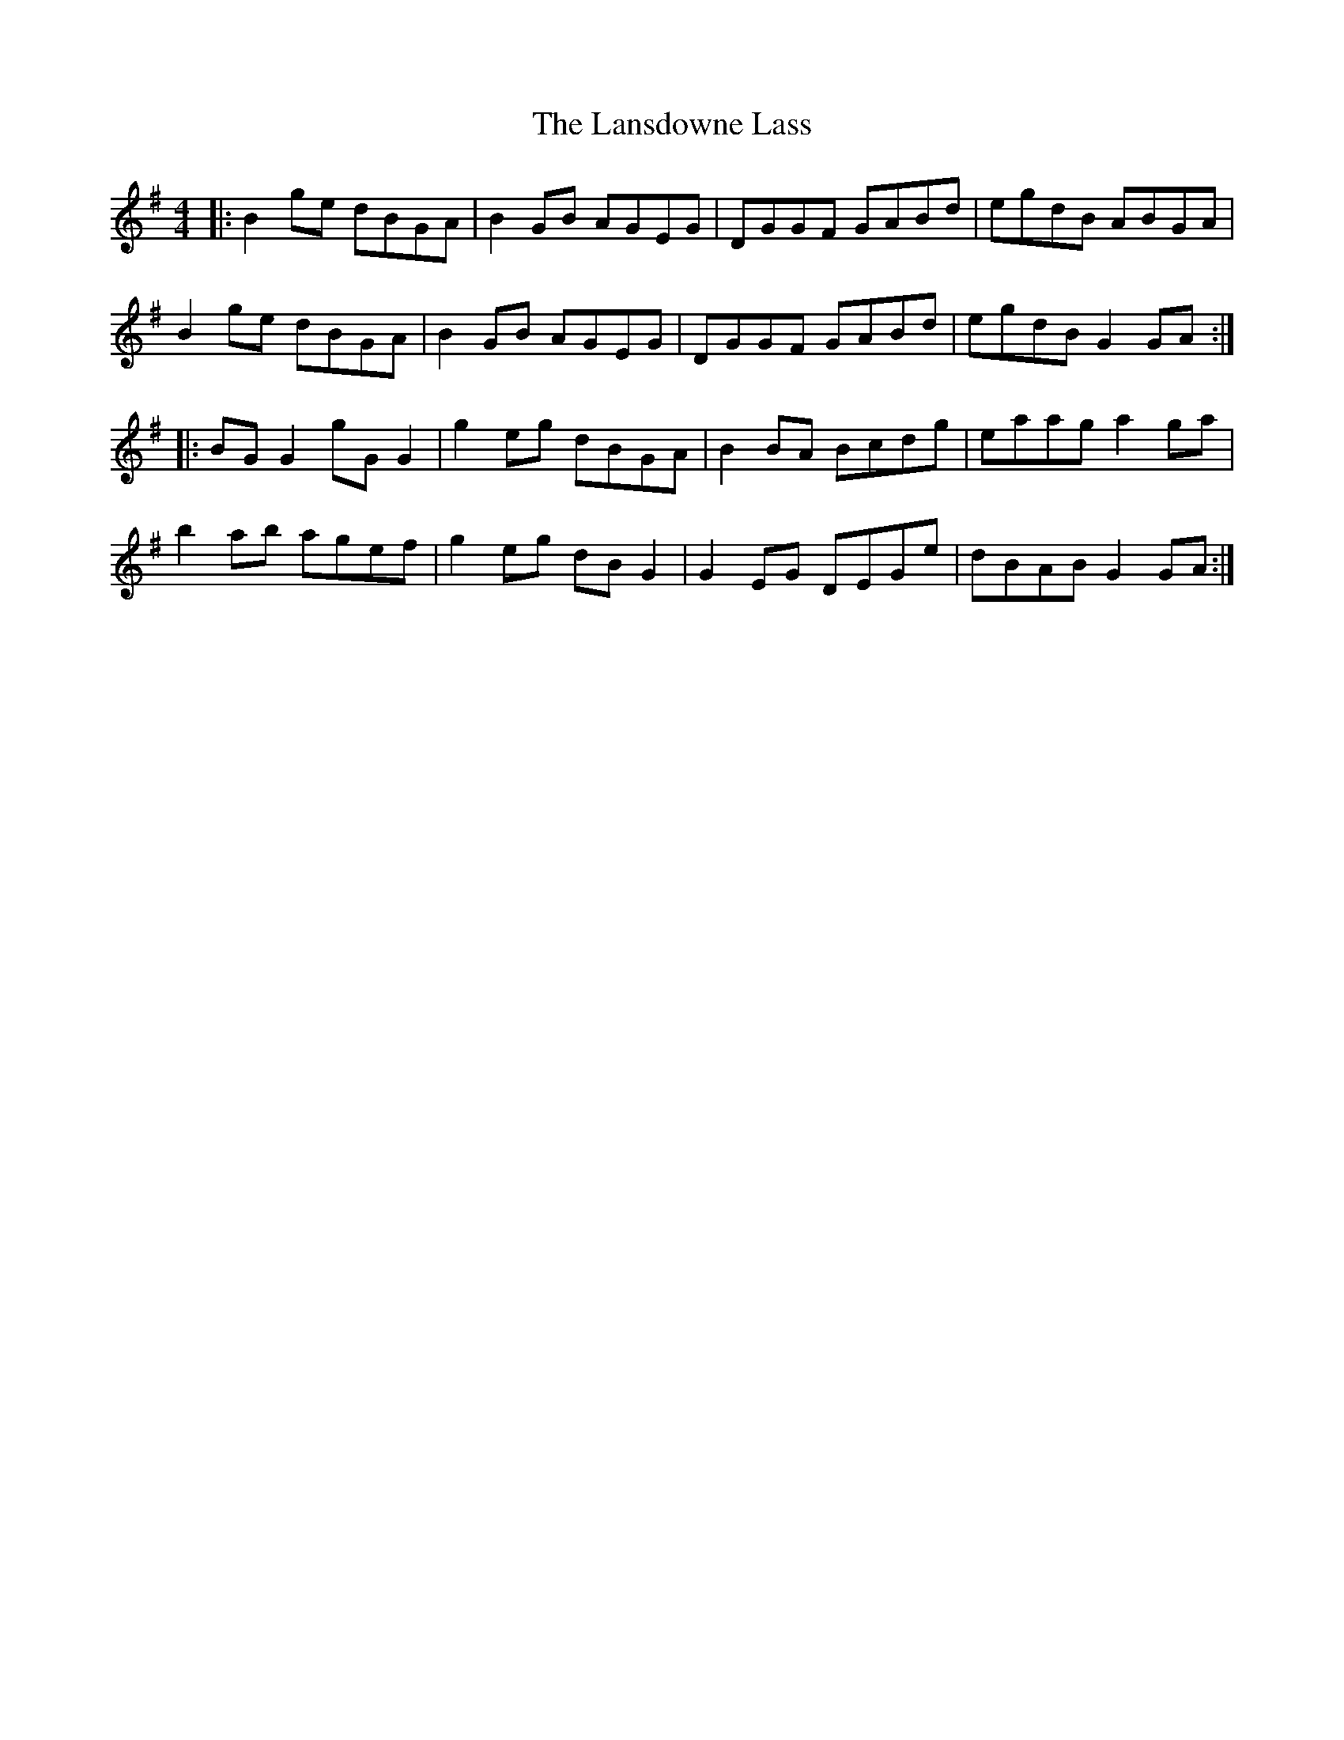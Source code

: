 X: 22806
T: Lansdowne Lass, The
R: reel
M: 4/4
K: Gmajor
|:B2 ge dBGA|B2 GB AGEG|DGGF GABd|egdB ABGA|
B2 ge dBGA|B2 GB AGEG|DGGF GABd|egdB G2 GA:|
|:BG G2 gG G2|g2 eg dBGA|B2 BA Bcdg|eaag a2 ga|
b2 ab agef|g2 eg dB G2|G2 EG DEGe|dBAB G2 GA:|

